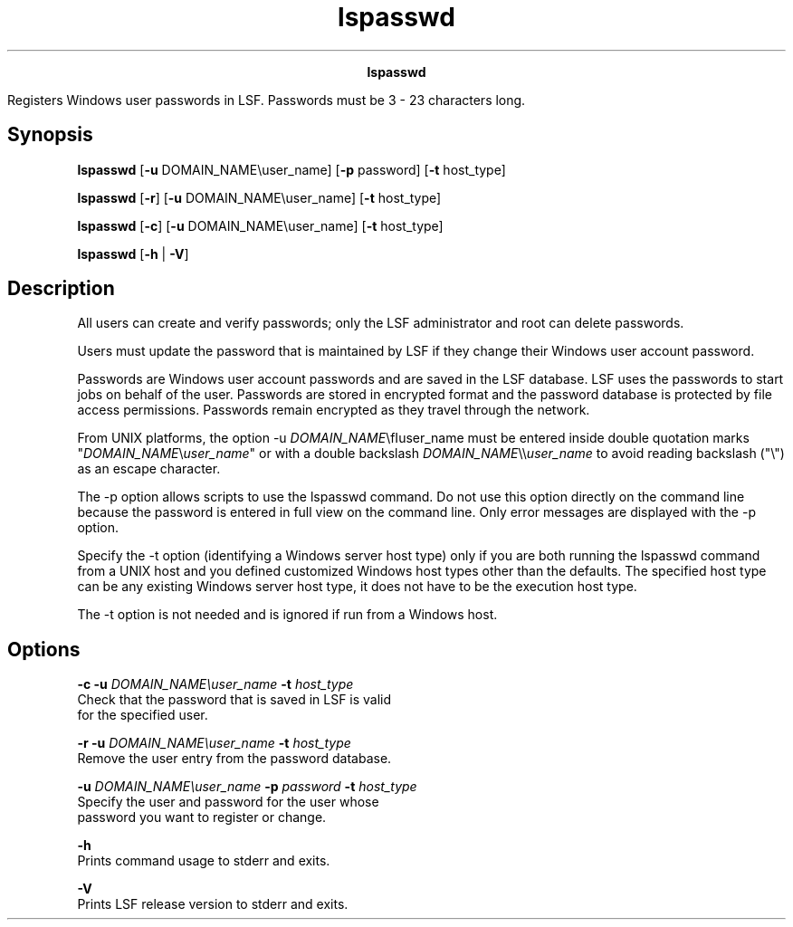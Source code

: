 
.ad l

.TH lspasswd 1 "July 2021" "" ""
.ll 72

.ce 1000
\fBlspasswd\fR
.ce 0

.sp 2
Registers Windows user passwords in LSF. Passwords must be 3 - 23
characters long.
.sp 2

.SH Synopsis

.sp 2
\fBlspasswd\fR\fB\fR [\fB-u\fR DOMAIN_NAME\\user_name] [\fB-p\fR
password] [\fB-t\fR host_type]
.sp 2
\fBlspasswd\fR [\fB-r\fR] [\fB-u\fR DOMAIN_NAME\\user_name]
[\fB-t\fR host_type]
.sp 2
\fBlspasswd\fR [\fB-c\fR] [\fB-u\fR DOMAIN_NAME\\user_name]
[\fB-t\fR host_type]
.sp 2
\fBlspasswd\fR [\fB-h\fR | \fB-V\fR]
.SH Description

.sp 2
All users can create and verify passwords; only the LSF
administrator and root can delete passwords.
.sp 2
Users must update the password that is maintained by LSF if they
change their Windows user account password.
.sp 2
Passwords are Windows user account passwords and are saved in the
LSF database. LSF uses the passwords to start jobs on behalf of
the user. Passwords are stored in encrypted format and the
password database is protected by file access permissions.
Passwords remain encrypted as they travel through the network.
.sp 2
From UNIX platforms, the option \fR-u
\fIDOMAIN_NAME\fR\\fIuser_name\fR\fR must be entered inside
double quotation marks \fR"\fIDOMAIN_NAME\fR\\\fIuser_name\fR"\fR
or with a double backslash
\fR\fIDOMAIN_NAME\fR\\\\\fIuser_name\fR\fR to avoid reading
backslash ("\fR\\\fR") as an escape character.
.sp 2
The -p option allows scripts to use the lspasswd command. Do not
use this option directly on the command line because the password
is entered in full view on the command line. Only error messages
are displayed with the -p option.
.sp 2
Specify the -t option (identifying a Windows server host type)
only if you are both running the lspasswd command from a UNIX
host and you defined customized Windows host types other than the
defaults. The specified host type can be any existing Windows
server host type, it does not have to be the execution host type.
.sp 2
The -t option is not needed and is ignored if run from a Windows
host.
.SH Options

.sp 2
\fB-c -u \fIDOMAIN_NAME\\user_name\fB -t \fIhost_type\fB\fR
.br
         Check that the password that is saved in LSF is valid
         for the specified user.
.sp 2
\fB-r -u \fIDOMAIN_NAME\\user_name\fB -t \fIhost_type\fB\fR
.br
         Remove the user entry from the password database.
.sp 2
\fB-u \fIDOMAIN_NAME\\user_name\fB -p \fIpassword\fB -t
\fIhost_type\fB\fR
.br
         Specify the user and password for the user whose
         password you want to register or change.
.sp 2
\fB-h \fR
.br
         Prints command usage to stderr and exits.
.sp 2
\fB-V \fR
.br
         Prints LSF release version to stderr and exits.